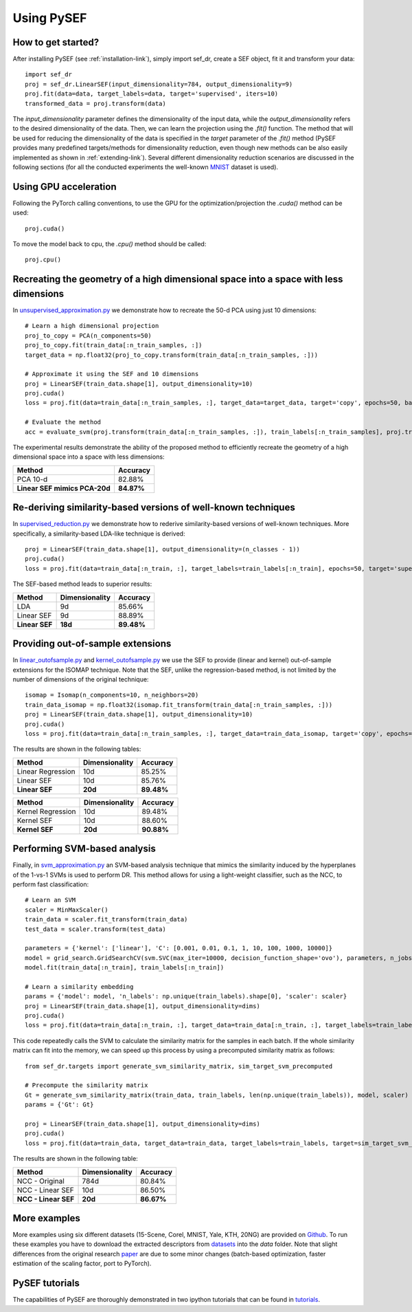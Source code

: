 *************
Using PySEF
*************

How to get started?
===================
After installing PySEF (see :ref:`installation-link`), simply import sef_dr, create a SEF object, fit it and transform your data::

    import sef_dr
    proj = sef_dr.LinearSEF(input_dimensionality=784, output_dimensionality=9)
    proj.fit(data=data, target_labels=data, target='supervised', iters=10)
    transformed_data = proj.transform(data)


The *input_dimensionality* parameter defines the dimensionality of the input data, while the *output_dimensionality* refers to the desired dimensionality of the data. Then, we can learn the projection using the *.fit()* function. The method that will be used for reducing the dimensionality of the data is specified in the *target* parameter of the *.fit()* method (PySEF provides many predefined targets/methods for dimensionality reduction, even though new methods can be also easily implemented as shown in :ref:`extending-link`). Several different dimensionality reduction scenarios are discussed in the following sections (for all the conducted experiments the well-known `MNIST <http://yann.lecun.com/exdb/mnist/>`_ dataset is used).

Using GPU acceleration
======================

Following the PyTorch calling conventions, to use the GPU for the optimization/projection the *.cuda()* method can be used::

    proj.cuda()

To move the model back to cpu, the *.cpu()* method should be called::

    proj.cpu()


Recreating the geometry of a high dimensional space into a space with less dimensions
=====================================================================================
In `unsupervised_approximation.py <https://github.com/passalis/sef/blob/master/examples/unsupervised_approximation.py>`_ we demonstrate how to recreate the 50-d PCA using just 10 dimensions::

    # Learn a high dimensional projection
    proj_to_copy = PCA(n_components=50)
    proj_to_copy.fit(train_data[:n_train_samples, :])
    target_data = np.float32(proj_to_copy.transform(train_data[:n_train_samples, :]))

    # Approximate it using the SEF and 10 dimensions
    proj = LinearSEF(train_data.shape[1], output_dimensionality=10)
    proj.cuda()
    loss = proj.fit(data=train_data[:n_train_samples, :], target_data=target_data, target='copy', epochs=50, batch_size=128, verbose=True, learning_rate=0.001, regularizer_weight=0.001)

    # Evaluate the method
    acc = evaluate_svm(proj.transform(train_data[:n_train_samples, :]), train_labels[:n_train_samples], proj.transform(test_data), test_labels)

The experimental results demonstrate the ability of the proposed method to efficiently recreate the geometry of a high dimensional space into a space with less dimensions:

=============================   ==========
Method                          Accuracy
=============================   ==========
PCA 10-d                        82.88%
**Linear SEF mimics PCA-20d**   **84.87%**
=============================   ==========


Re-deriving similarity-based versions of well-known techniques
===============================================================
In `supervised_reduction.py <https://github.com/passalis/sef/blob/master/examples/supervised_reduction.py>`_ we demonstrate how to rederive similarity-based versions of well-known techniques. More specifically, a similarity-based LDA-like technique is derived::

    proj = LinearSEF(train_data.shape[1], output_dimensionality=(n_classes - 1))
    proj.cuda()
    loss = proj.fit(data=train_data[:n_train, :], target_labels=train_labels[:n_train], epochs=50, target='supervised', batch_size=128, regularizer_weight=0.001, verbose=True)


The SEF-based method leads to superior results:


==============    ==============   ==========
Method            Dimensionality   Accuracy
==============    ==============   ==========
LDA               9d	           85.66%
Linear SEF        9d	           88.89%
**Linear SEF**    **18d**          **89.48%**
==============    ==============   ==========


Providing out-of-sample extensions
===================================

In `linear_outofsample.py <https://github.com/passalis/sef/blob/master/examples/linear_outofsample.py>`_ and `kernel_outofsample.py <https://github.com/passalis/sef/blob/master/examples/kernel_outofsample.py>`_ we use the SEF to provide (linear and kernel) out-of-sample extensions for the ISOMAP technique. Note that the SEF, unlike the regression-based method, is not limited by the number of dimensions of the original technique::

    isomap = Isomap(n_components=10, n_neighbors=20)
    train_data_isomap = np.float32(isomap.fit_transform(train_data[:n_train_samples, :]))
    proj = LinearSEF(train_data.shape[1], output_dimensionality=10)
    proj.cuda()
    loss = proj.fit(data=train_data[:n_train_samples, :], target_data=train_data_isomap, target='copy', epochs=50, batch_size=128, verbose=True, learning_rate=0.001, regularizer_weight=0.001)

The results are shown in the following tables:

==================    ==============   ============
Method                Dimensionality   Accuracy
==================    ==============   ============
Linear Regression     10d              85.25%
Linear SEF            10d              85.76%
**Linear SEF**        **20d**            **89.48%**
==================    ==============   ============

==================    ==============   ==========
Method                Dimensionality   Accuracy
==================    ==============   ==========
Kernel Regression     10d              89.48%
Kernel SEF            10d              88.60%
**Kernel SEF**        **20d**          **90.88%**
==================    ==============   ==========


Performing SVM-based analysis
=============================

Finally, in `svm_approximation.py <https://github.com/passalis/sef/blob/master/examples/svm_approximation.py>`_  an SVM-based analysis technique that mimics the similarity induced by the hyperplanes of the 1-vs-1 SVMs is used to perform DR. This method allows for using a light-weight classifier, such as the NCC, to perform fast classification::

    # Learn an SVM
    scaler = MinMaxScaler()
    train_data = scaler.fit_transform(train_data)
    test_data = scaler.transform(test_data)

    parameters = {'kernel': ['linear'], 'C': [0.001, 0.01, 0.1, 1, 10, 100, 1000, 10000]}
    model = grid_search.GridSearchCV(svm.SVC(max_iter=10000, decision_function_shape='ovo'), parameters, n_jobs=-1, cv=3)
    model.fit(train_data[:n_train], train_labels[:n_train])

    # Learn a similarity embedding
    params = {'model': model, 'n_labels': np.unique(train_labels).shape[0], 'scaler': scaler}
    proj = LinearSEF(train_data.shape[1], output_dimensionality=dims)
    proj.cuda()
    loss = proj.fit(data=train_data[:n_train, :], target_data=train_data[:n_train, :], target_labels=train_labels[:n_train], target='svm', target_params=params, epochs=50, learning_rate=0.001, batch_size=128, verbose=True, regularizer_weight=0.001)

This code repeatedly calls the SVM to calculate the similarity matrix for the samples in each batch. If the whole similarity matrix can fit into the memory, we can speed up this process by using a precomputed similarity matrix as follows::

    from sef_dr.targets import generate_svm_similarity_matrix, sim_target_svm_precomputed
    
    # Precompute the similarity matrix
    Gt = generate_svm_similarity_matrix(train_data, train_labels, len(np.unique(train_labels)), model, scaler)
    params = {'Gt': Gt}
    
    proj = LinearSEF(train_data.shape[1], output_dimensionality=dims)
    proj.cuda()
    loss = proj.fit(data=train_data, target_data=train_data, target_labels=train_labels, target=sim_target_svm_precomputed, target_params=params, epochs=50, learning_rate=0.001, batch_size=128, verbose=True, regularizer_weight=0.001)

The results are shown in the following table:

======================   ==============   ==========
Method                   Dimensionality   Accuracy
======================   ==============   ==========
NCC - Original           784d             80.84%
NCC - Linear SEF         10d              86.50%
**NCC - Linear SEF**     **20d**          **86.67%**
======================   ==============   ==========


More examples
=============
More examples using six different datasets (15-Scene, Corel, MNIST, Yale, KTH, 20NG) are provided on `Github <https://github.com/passalis/sef/blob/master/examples>`_. To run these examples you have to download the extracted descriptors from `datasets <https://www.dropbox.com/sh/9qlt6b54v5jxial/AABccAu09ngHWPoj7kc9HOaXa?dl=0>`_ into the *data* folder. Note that slight differences from the original research `paper <https://arxiv.org/abs/1706.05692>`_ are due to some minor changes (batch-based optimization, faster estimation of the scaling factor, port to PyTorch).

PySEF tutorials
===============

The capabilities of PySEF are thoroughly demonstrated in two ipython tutorials that can be found in `tutorials <https://github.com/passalis/sef/blob/master/tutorials>`_.


